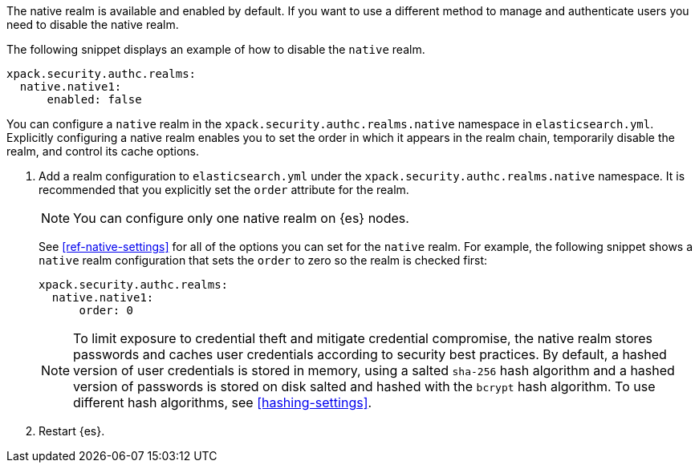 The native realm is available and enabled by default. If you want to use a different method to manage and authenticate users you need to disable the native realm. 

The following snippet displays an example of how to disable the `native` realm.

[source,yaml]
----------------------------------------
xpack.security.authc.realms:
  native.native1:
      enabled: false
----------------------------------------

You can configure a `native` realm in the `xpack.security.authc.realms.native`
namespace in `elasticsearch.yml`.
Explicitly configuring a native realm enables you to set the order in which it
appears in the realm chain, temporarily disable the realm, and control its
cache options.

. Add a realm configuration to `elasticsearch.yml` under the
`xpack.security.authc.realms.native` namespace. It is recommended that you
explicitly set the `order` attribute for the realm. 
+
--
NOTE: You can configure only one native realm on {es} nodes.

See <<ref-native-settings>> for all of the options you can set for the `native` realm.
For example, the following snippet shows a `native` realm configuration that
sets the `order` to zero so the realm is checked first:

[source, yaml]
------------------------------------------------------------
xpack.security.authc.realms:
  native.native1:
      order: 0
------------------------------------------------------------

NOTE: To limit exposure to credential theft and mitigate credential compromise,
the native realm stores passwords and caches user credentials according to
security best practices. By default, a hashed version of user credentials
is stored in memory, using a salted `sha-256` hash algorithm and a hashed
version of passwords is stored on disk salted and hashed with the `bcrypt`
hash algorithm. To use different hash algorithms, see <<hashing-settings>>.
--

. Restart {es}.

